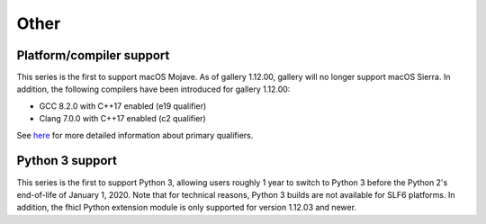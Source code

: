 Other
-----

Platform/compiler support
~~~~~~~~~~~~~~~~~~~~~~~~~

This series is the first to support macOS Mojave. As of gallery 1.12.00, gallery will no longer support macOS Sierra. 
In addition, the following compilers have been introduced for gallery 1.12.00:

* GCC 8.2.0 with C++17 enabled (e19 qualifier)
* Clang 7.0.0 with C++17 enabled (c2 qualifier)

See `here <https://cdcvs.fnal.gov/redmine/projects/cet-is-public/wiki/AboutQualifiers#Primary-qualifiers>`_ for more detailed information about primary qualifiers.


Python 3 support
~~~~~~~~~~~~~~~~

This series is the first to support Python 3, allowing users roughly 1 year to switch to Python 3 before the Python 2's end-of-life of January 1, 2020. 
Note that for technical reasons, Python 3 builds are not available for SLF6 platforms. 
In addition, the fhicl Python extension module is only supported for version 1.12.03 and newer.


